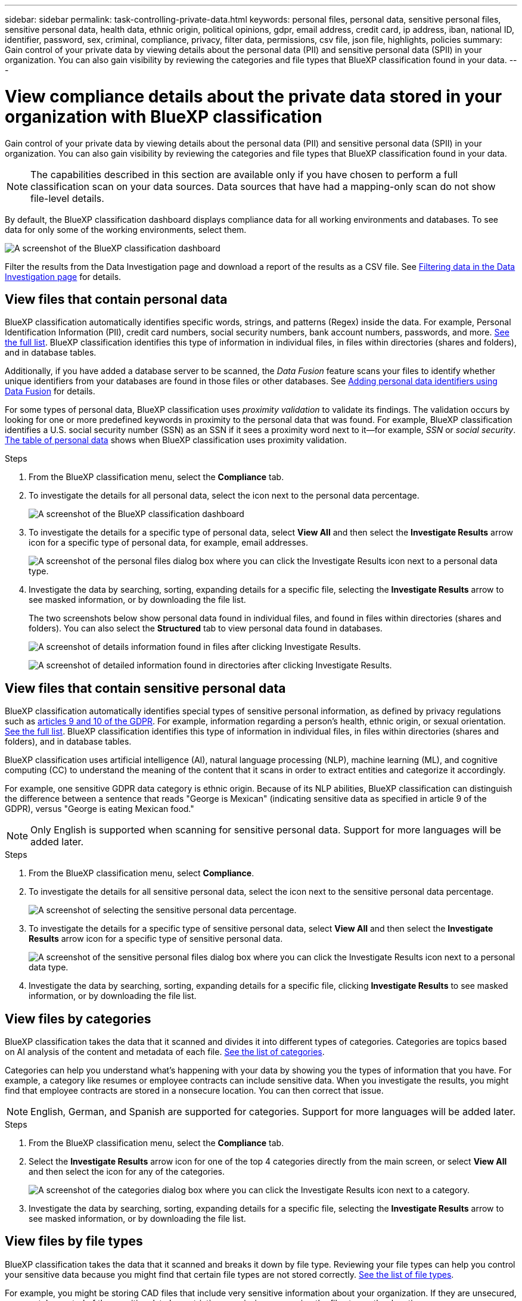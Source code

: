 ---
sidebar: sidebar
permalink: task-controlling-private-data.html
keywords: personal files, personal data, sensitive personal files, sensitive personal data, health data, ethnic origin, political opinions, gdpr, email address, credit card, ip address, iban, national ID, identifier, password, sex, criminal, compliance, privacy, filter data, permissions, csv file, json file, highlights, policies
summary: Gain control of your private data by viewing details about the personal data (PII) and sensitive personal data (SPII) in your organization. You can also gain visibility by reviewing the categories and file types that BlueXP classification found in your data.
---

= View compliance details about the private data stored in your organization with BlueXP classification
:hardbreaks:
:nofooter:
:icons: font
:linkattrs:
:imagesdir: ./media/

[.lead]
Gain control of your private data by viewing details about the personal data (PII) and sensitive personal data (SPII) in your organization. You can also gain visibility by reviewing the categories and file types that BlueXP classification found in your data.

NOTE: The capabilities described in this section are available only if you have chosen to perform a full classification scan on your data sources. Data sources that have had a mapping-only scan do not show file-level details.

By default, the BlueXP classification dashboard displays compliance data for all working environments and databases. To see data for only some of the working environments, select them.

image:screenshot_compliance_dashboard.png[A screenshot of the BlueXP classification dashboard]


Filter the results from the Data Investigation page and download a report of the results as a CSV file. See link:task-investigate-data.html[Filtering data in the Data Investigation page] for details.

== View files that contain personal data

BlueXP classification automatically identifies specific words, strings, and patterns (Regex) inside the data. For example, Personal Identification Information (PII), credit card numbers, social security numbers, bank account numbers, passwords, and more. link:reference-private-data-categories.html[See the full list]. BlueXP classification identifies this type of information in individual files, in files within directories (shares and folders), and in database tables.

Additionally, if you have added a database server to be scanned, the _Data Fusion_ feature scans your files to identify whether unique identifiers from your databases are found in those files or other databases. See link:task-managing-data-fusion.html[Adding personal data identifiers using Data Fusion] for details.

For some types of personal data, BlueXP classification uses _proximity validation_ to validate its findings. The validation occurs by looking for one or more predefined keywords in proximity to the personal data that was found. For example, BlueXP classification identifies a U.S. social security number (SSN) as an SSN if it sees a proximity word next to it--for example, _SSN_ or _social security_. link:reference-private-data-categories.html[The table of personal data] shows when BlueXP classification uses proximity validation.

.Steps

. From the BlueXP classification menu, select the *Compliance* tab.

. To investigate the details for all personal data, select the icon next to the personal data percentage.
+
image:screenshot_compliance_dashboard.png[A screenshot of the BlueXP classification dashboard]

. To investigate the details for a specific type of personal data, select *View All* and then select the *Investigate Results* arrow icon for a specific type of personal data, for example, email addresses.
+
image:screenshot_personal_files.png[A screenshot of the personal files dialog box where you can click the Investigate Results icon next to a personal data type.]

. Investigate the data by searching, sorting, expanding details for a specific file, selecting the *Investigate Results* arrow to see masked information, or by downloading the file list.
+
The two screenshots below show personal data found in individual files, and found in files within directories (shares and folders). You can also select the *Structured* tab to view personal data found in databases.
+
image:screenshot_compliance_investigation_page.png[A screenshot of details information found in files after clicking Investigate Results.]
+
image:screenshot_compliance_investigation_page_directory.png[A screenshot of detailed information found in directories after clicking Investigate Results.]

== View files that contain sensitive personal data

BlueXP classification automatically identifies special types of sensitive personal information, as defined by privacy regulations such as https://eur-lex.europa.eu/legal-content/EN/TXT/HTML/?uri=CELEX:32016R0679&from=EN#d1e2051-1-1[articles 9 and 10 of the GDPR^]. For example, information regarding a person's health, ethnic origin, or sexual orientation. link:reference-private-data-categories.html[See the full list]. BlueXP classification identifies this type of information in individual files, in files within directories (shares and folders), and in database tables.

BlueXP classification uses artificial intelligence (AI), natural language processing (NLP), machine learning (ML), and cognitive computing (CC) to understand the meaning of the content that it scans in order to extract entities and categorize it accordingly.

For example, one sensitive GDPR data category is ethnic origin. Because of its NLP abilities, BlueXP classification can distinguish the difference between a sentence that reads "George is Mexican" (indicating sensitive data as specified in article 9 of the GDPR), versus "George is eating Mexican food."

NOTE: Only English is supported when scanning for sensitive personal data. Support for more languages will be added later.

.Steps

. From the BlueXP classification menu, select *Compliance*.

. To investigate the details for all sensitive personal data, select the icon next to the sensitive personal data percentage.
+
image:screenshot_compliance_sensitive_personal.png[A screenshot of selecting the sensitive personal data percentage.]

. To investigate the details for a specific type of sensitive personal data, select *View All* and then select the *Investigate Results* arrow icon for a specific type of sensitive personal data.
+
image:screenshot_sensitive_personal_files.png[A screenshot of the sensitive personal files dialog box where you can click the Investigate Results icon next to a personal data type.]

. Investigate the data by searching, sorting, expanding details for a specific file, clicking *Investigate Results* to see masked information, or by downloading the file list.

== View files by categories

BlueXP classification takes the data that it scanned and divides it into different types of categories. Categories are topics based on AI analysis of the content and metadata of each file. link:reference-private-data-categories.html[See the list of categories].

Categories can help you understand what's happening with your data by showing you the types of information that you have. For example, a category like resumes or employee contracts can include sensitive data. When you investigate the results, you might find that employee contracts are stored in a nonsecure location. You can then correct that issue.

NOTE: English, German, and Spanish are supported for categories. Support for more languages will be added later.

.Steps

. From the BlueXP classification menu, select the *Compliance* tab.

. Select the *Investigate Results* arrow icon for one of the top 4 categories directly from the main screen, or select *View All* and then select the icon for any of the categories.
+
image:screenshot_categories.png[A screenshot of the categories dialog box where you can click the Investigate Results icon next to a category.]

. Investigate the data by searching, sorting, expanding details for a specific file, selecting the *Investigate Results* arrow to see masked information, or by downloading the file list.

== View files by file types

BlueXP classification takes the data that it scanned and breaks it down by file type. Reviewing your file types can help you control your sensitive data because you might find that certain file types are not stored correctly. link:reference-private-data-categories.html[See the list of file types].

For example, you might be storing CAD files that include very sensitive information about your organization. If they are unsecured, you can take control of the sensitive data by restricting permissions or moving the files to another location.

.Steps

. From the BlueXP classification memu, select the *Compliance* tab.

. Select the *Investigate Results* arrow icon for one of the top 4 file types directly from the main screen, or select *View All* and then select the icon for any of the file types.
+
image:screenshot_file_types.png[A screenshot of the file types dialog box where you can click the Investigate Results icon next to a file type.]

. Investigate the data by searching, sorting, expanding details for a specific file, selecting the *Investigate Results* arrow to see masked information, or by downloading the file list.

